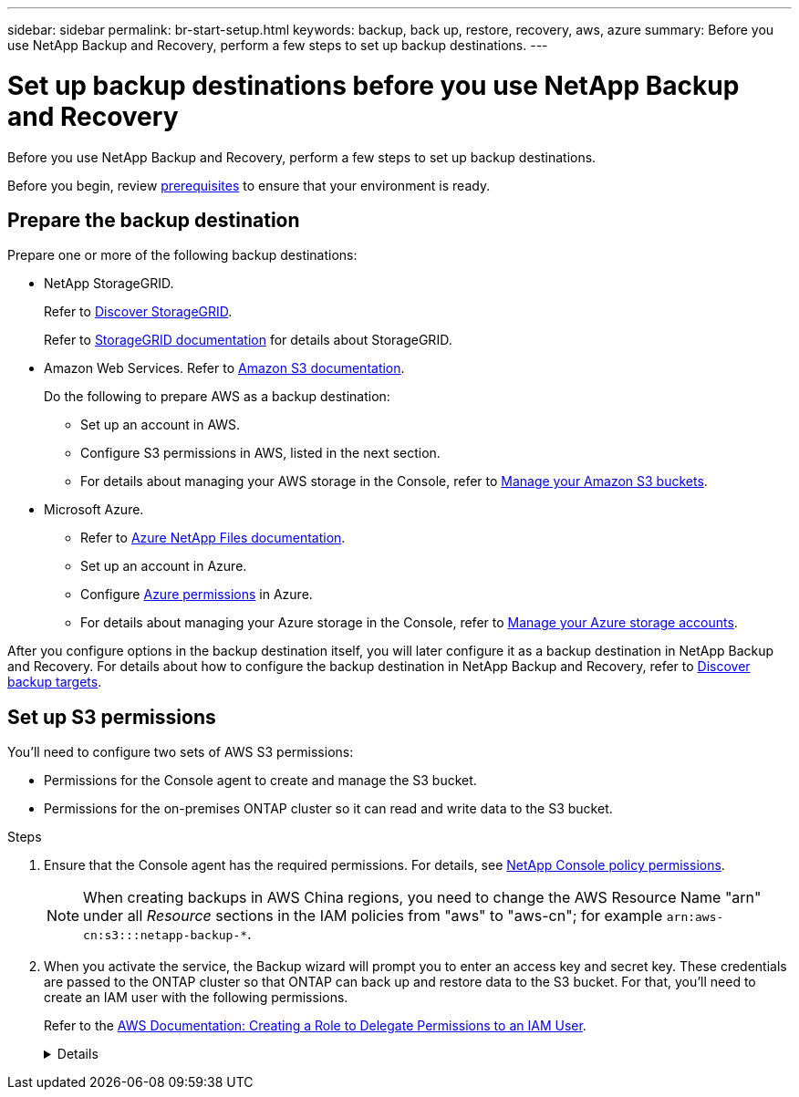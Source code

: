 ---
sidebar: sidebar
permalink: br-start-setup.html
keywords: backup, back up, restore, recovery, aws, azure
summary: Before you use NetApp Backup and Recovery, perform a few steps to set up backup destinations.  
---

= Set up backup destinations before you use NetApp Backup and Recovery
:hardbreaks:
:icons: font
:imagesdir: ./media/

[.lead]
Before you use NetApp Backup and Recovery, perform a few steps to set  up backup destinations.  


Before you begin, review link:concept-start-prereq.html[prerequisites] to ensure that your environment is ready.

== Prepare the backup destination 

Prepare one or more of the following backup destinations: 

* NetApp StorageGRID. 
+
Refer to https://docs.netapp.com/us-en/storage-management-storagegrid/task-discover-storagegrid.html[Discover StorageGRID^].
+
Refer to https://docs.netapp.com/us-en/storagegrid/index.html[StorageGRID documentation^] for details about StorageGRID. 

* Amazon Web Services. Refer to https://docs.netapp.com/us-en/storage-management-s3-storage/index.html[Amazon S3 documentation^].
+
Do the following to prepare AWS as a backup destination: 

** Set up an account in AWS.
** Configure S3 permissions in AWS, listed in the next section.
** For details about managing your AWS storage in the Console, refer to https://docs.netapp.com/us-en/console-setup-admin/task-viewing-amazon-s3.html[Manage your Amazon S3 buckets^].

 
//* Google Cloud Storage. Refer to https://docs.netapp.com/us-en/storage-management-google-cloud-storage/index.html[Google Cloud Storage documentation^].
* Microsoft Azure. 
** Refer to https://docs.netapp.com/us-en/storage-management-azure-netapp-files/index.html[Azure NetApp Files documentation^].
** Set up an account in Azure.
** Configure https://docs.netapp.com/us-en/console-setup-admin/reference-permissions.html[Azure permissions^] in Azure. 
 

** For details about managing your Azure storage in the Console, refer to https://docs.netapp.com/us-en/storage-management-blob-storage/task-view-azure-blob-storage.html[Manage your Azure storage accounts^].


After you configure options in the backup destination itself, you will later configure it as a backup destination in NetApp Backup and Recovery. For details about how to configure the backup destination in NetApp Backup and Recovery, refer to link:br-start-discover-backup-targets.html[Discover backup targets].



== Set up S3 permissions

You'll need to configure two sets of AWS S3 permissions:

* Permissions for the Console agent to create and manage the S3 bucket.
* Permissions for the on-premises ONTAP cluster so it can read and write data to the S3 bucket.

.Steps

. Ensure that the Console agent has the required permissions. For details, see https://docs.netapp.com/us-en/console-setup-admin/reference-permissions-aws.html[NetApp Console policy permissions].
+
NOTE: When creating backups in AWS China regions, you need to change the AWS Resource Name "arn" under all _Resource_ sections in the IAM policies from "aws" to "aws-cn"; for example `arn:aws-cn:s3:::netapp-backup-*`.

. When you activate the service, the Backup wizard will prompt you to enter an access key and secret key. These credentials are passed to the ONTAP cluster so that ONTAP can back up and restore data to the S3 bucket. For that, you'll need to create an IAM user with the following permissions. 
+ 
Refer to the https://docs.aws.amazon.com/IAM/latest/UserGuide/id_roles_create_for-user.html[AWS Documentation: Creating a Role to Delegate Permissions to an IAM User^].

+

[%collapsible]
====

[source,json]
{
    "Version": "2012-10-17",
     "Statement": [
        {
           "Action": [
                "s3:GetObject",
                "s3:PutObject",
                "s3:DeleteObject",
                "s3:ListBucket",
                "s3:ListAllMyBuckets",
                "s3:GetBucketLocation",
                "s3:PutEncryptionConfiguration"
            ],
            "Resource": "arn:aws:s3:::netapp-backup-*",
            "Effect": "Allow",
            "Sid": "backupPolicy"
        },
        {
            "Action": [
                "s3:ListBucket",
                "s3:GetBucketLocation"
            ],
            "Resource": "arn:aws:s3:::netapp-backup*",
            "Effect": "Allow"
        },
        {
            "Action": [
                "s3:GetObject",
                "s3:PutObject",
                "s3:DeleteObject",
                "s3:ListAllMyBuckets",
                "s3:PutObjectTagging",
                "s3:GetObjectTagging",
                "s3:RestoreObject",
                "s3:GetBucketObjectLockConfiguration",
                "s3:GetObjectRetention",
                "s3:PutBucketObjectLockConfiguration",
                "s3:PutObjectRetention"
            ],
            "Resource": "arn:aws:s3:::netapp-backup*/*",
            "Effect": "Allow"
        }
    ]
}
 
====

// end collapsed snippet

